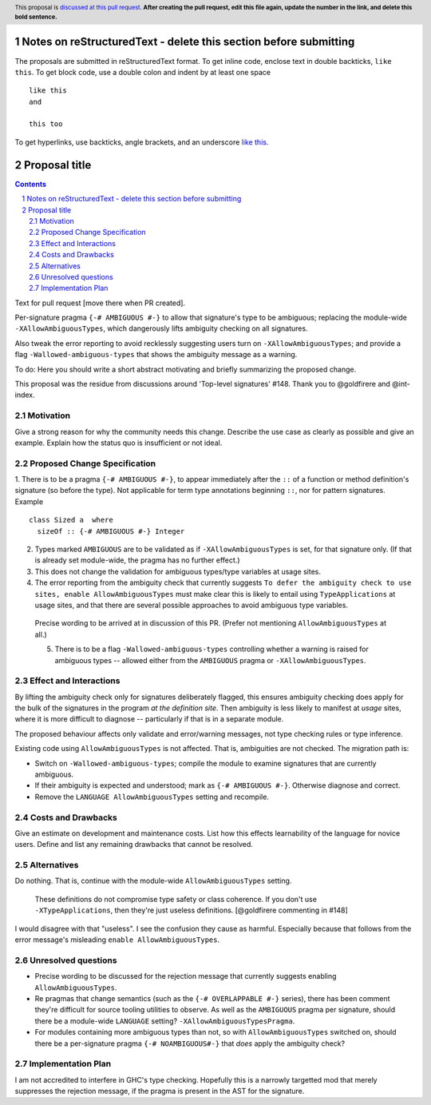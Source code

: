 Notes on reStructuredText - delete this section before submitting
==================================================================

The proposals are submitted in reStructuredText format.  To get inline code, enclose text in double backticks, ``like this``.  To get block code, use a double colon and indent by at least one space

::

 like this
 and

 this too

To get hyperlinks, use backticks, angle brackets, and an underscore `like this <http://www.haskell.org/>`_.


Proposal title
==============

.. proposal-number:: Leave blank. This will be filled in when the proposal is
                     accepted.
.. ticket-url:: Leave blank. This will eventually be filled with the
                ticket URL which will track the progress of the
                implementation of the feature.
.. implemented:: Leave blank. This will be filled in with the first GHC version which
                 implements the described feature.
.. highlight:: haskell
.. header:: This proposal is `discussed at this pull request <https://github.com/ghc-proposals/ghc-proposals/pull/0>`_.
            **After creating the pull request, edit this file again, update the
            number in the link, and delete this bold sentence.**
.. sectnum::
.. contents::

Text for pull request [move there when PR created].

Per-signature pragma ``{-# AMBIGUOUS #-}`` to allow that signature's type to be ambiguous; replacing the module-wide ``-XAllowAmbiguousTypes``, which dangerously lifts ambiguity checking on all signatures.

Also tweak the error reporting to avoid recklessly suggesting users turn on ``-XAllowAmbiguousTypes``; and provide a flag ``-Wallowed-ambiguous-types`` that shows the ambiguity message as a warning.

To do: Here you should write a short abstract motivating and briefly summarizing the proposed change.

This proposal was the residue from discussions around 'Top-level signatures' #148. Thank you to @goldfirere and @int-index.

Motivation
------------
Give a strong reason for why the community needs this change. Describe the use case as clearly as possible and give an example. Explain how the status quo is insufficient or not ideal.


Proposed Change Specification
-----------------------------

1. There is to be a pragma ``{-# AMBIGUOUS #-}``, to appear immediately after the ``::`` of a function or method definition's signature (so before the type). Not applicable for term type annotations beginning ``::``, nor for pattern signatures. Example
::

 class Sized a  where
   sizeOf :: {-# AMBIGUOUS #-} Integer

2. Types marked ``AMBIGUOUS`` are to be validated as if ``-XAllowAmbiguousTypes`` is set, for that signature only. (If that is already set module-wide, the pragma has no further effect.)

3. This does not change the validation for ambiguous types/type variables at usage sites.

4. The error reporting from the ambiguity check that currently suggests ``To defer the ambiguity check to use sites, enable AllowAmbiguousTypes`` must make clear this is likely to entail using ``TypeApplications`` at usage sites, and that there are several possible approaches to avoid ambiguous type variables.

 Precise wording to be arrived at in discussion of this PR. (Prefer not mentioning ``AllowAmbiguousTypes`` at all.)
 
 5. There is to be a flag ``-Wallowed-ambiguous-types`` controlling whether a warning is raised for ambiguous types -- allowed either from the ``AMBIGUOUS`` pragma or ``-XAllowAmbiguousTypes``.




Effect and Interactions
-----------------------
By lifting the ambiguity check only for signatures deliberately flagged, this ensures ambiguity checking does apply for the bulk of the signatures in the program *at the definition site*. Then ambiguity is less likely to manifest at *usage* sites, where it is more difficult to diagnose -- particularly if that is in a separate module.

The proposed behaviour affects only validate and error/warning messages, not type checking rules or type inference.

Existing code using ``AllowAmbiguousTypes`` is not affected. That is, ambiguities are not checked. The migration path is:

* Switch on ``-Wallowed-ambiguous-types``; compile the module to examine signatures that are currently ambiguous.

* If their ambiguity is expected and understood; mark as ``{-# AMBIGUOUS #-}``. Otherwise diagnose and correct.

* Remove the ``LANGUAGE AllowAmbiguousTypes`` setting and recompile.


Costs and Drawbacks
-------------------
Give an estimate on development and maintenance costs. List how this effects learnability of the language for novice users. Define and list any remaining drawbacks that cannot be resolved.


Alternatives
------------
Do nothing. That is, continue with the module-wide ``AllowAmbiguousTypes`` setting.

    These definitions do not compromise type safety or class coherence. If you don't use ``-XTypeApplications``, then they're just useless definitions. [@goldfirere commenting in #148]
    
I would disagree with that "useless". I see the confusion they cause as harmful. Especially because that follows from the error message's misleading ``enable AllowAmbiguousTypes``.

Unresolved questions
--------------------

* Precise wording to be discussed for the rejection message that currently suggests enabling ``AllowAmbiguousTypes``.

* Re pragmas that change semantics (such as the ``{-# OVERLAPPABLE #-}`` series), there has been comment they're difficult for source tooling utilities to observe. As well as the ``AMBIGUOUS`` pragma per signature, should there be a module-wide ``LANGUAGE`` setting? ``-XAllowAmbiguousTypesPragma``.

* For modules containing more ambiguous types than not, so with ``AllowAmbiguousTypes`` switched on, should there be a per-signature pragma ``{-# NOAMBIGUOUS#-}`` that *does* apply the ambiguity check?


Implementation Plan
-------------------

I am not accredited to interfere in GHC's type checking. Hopefully this is a narrowly targetted mod that merely suppresses the rejection message, if the pragma is present in the AST for the signature.

